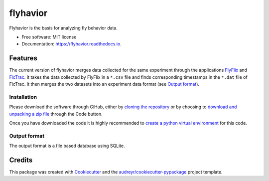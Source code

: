 =========
flyhavior
=========


.. image:: https://img.shields.io/pypi/v/flyhavior.svg
        :target: https://pypi.python.org/pypi/flyhavior

.. image:: https://img.shields.io/travis/floesche/flyhavior.svg
        :target: https://travis-ci.com/floesche/flyhavior

.. image:: https://readthedocs.org/projects/flyhavior/badge/?version=latest
        :target: https://flyhavior.readthedocs.io/en/latest/?badge=latest
        :alt: Documentation Status

Flyhavior is the basis for analyzing fly behavior data.


* Free software: MIT license
* Documentation: https://flyhavior.readthedocs.io.


Features
========

The current version of flyhavior merges data collected for the same experiment through the applications FlyFlix_ and FicTrac_. It takes the data collected by FlyFlix in a ``*.csv`` file and finds corresponding timestamps in the ``*.dat`` file of FicTrac. It then merges the two datasets into an experiment data format (see `Output format`_).

Installation
------------

Please download the software through GiHub, either by `cloning the repository <Flyhavior_>`_ or by choosing to `download and unpacking a zip file <Flyhavior zip_>`_ through the Code button.

Once you have downloaded the code it is highly recommended to `create a python virtual environment <venv_>`_ for this code.

_`Output format`
-------------

The output format is a file based database using SQLite.


Credits
=======

This package was created with Cookiecutter_ and the `audreyr/cookiecutter-pypackage`_ project template.

.. _Cookiecutter: https://github.com/audreyr/cookiecutter
.. _`audreyr/cookiecutter-pypackage`: https://github.com/audreyr/cookiecutter-pypackage
.. _FlyFlix: https://github.com/floesche/FlyFlix
.. _FicTrac: https://github.com/floesche/fictrac
.. _Flyhavior: https://github.com/floesche/flyhavior
.. _Flyhavior zip: https://github.com/floesche/flyhavior/archive/refs/heads/main.zip
.. _venv: https://packaging.python.org/en/latest/guides/installing-using-pip-and-virtual-environments/#creating-a-virtual-environment